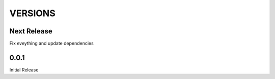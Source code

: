 VERSIONS
========

Next Release
------------
Fix eveything and update dependencies

0.0.1
------------
Initial Release